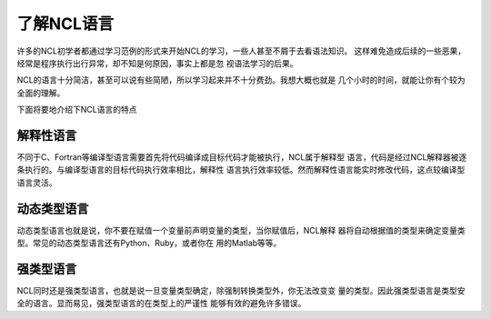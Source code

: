 了解NCL语言
========================
许多的NCL初学者都通过学习范例的形式来开始NCL的学习，一些人甚至不屑于去看语法知识。
这样难免造成后续的一些恶果，经常是程序执行出行异常，却不知是何原因，事实上都是忽
视语法学习的后果。

NCL的语言十分简洁，甚至可以说有些简陋，所以学习起来并不十分费劲。我想大概也就是
几个小时的时间，就能让你有个较为全面的理解。

下面将要地介绍下NCL语言的特点

解释性语言
------------------
不同于C、Fortran等编译型语言需要首先将代码编译成目标代码才能被执行，NCL属于解释型
语言，代码是经过NCL解释器被逐条执行的。与编译型语言的目标代码执行效率相比，解释性
语言执行效率较低。然而解释性语言能实时修改代码，这点较编译型语言灵活。

动态类型语言
------------------
动态类型语言也就是说，你不要在赋值一个变量前声明变量的类型，当你赋值后，NCL解释
器将自动根据值的类型来确定变量类型。常见的动态类型语言还有Python、Ruby，或者你在
用的Matlab等等。

强类型语言
------------------
NCL同时还是强类型语言，也就是说一旦变量类型确定，除强制转换类型外，你无法改变变
量的类型。因此强类型语言是类型安全的语言。显而易见，强类型语言的在类型上的严谨性
能够有效的避免许多错误。